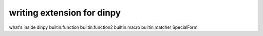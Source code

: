 writing extension for dinpy
********************************

what's inside dinpy
builtin.function
builtin.function2
builtin.macro
builtin.matcher
SpecialForm
